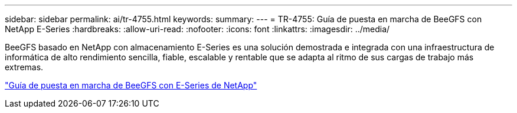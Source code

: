 ---
sidebar: sidebar 
permalink: ai/tr-4755.html 
keywords:  
summary:  
---
= TR-4755: Guía de puesta en marcha de BeeGFS con NetApp E-Series
:hardbreaks:
:allow-uri-read: 
:nofooter: 
:icons: font
:linkattrs: 
:imagesdir: ../media/


[role="lead"]
BeeGFS basado en NetApp con almacenamiento E-Series es una solución demostrada e integrada con una infraestructura de informática de alto rendimiento sencilla, fiable, escalable y rentable que se adapta al ritmo de sus cargas de trabajo más extremas.

link:https://www.netapp.com/us/media/tr-4755.pdf["Guía de puesta en marcha de BeeGFS con E-Series de NetApp"^]
